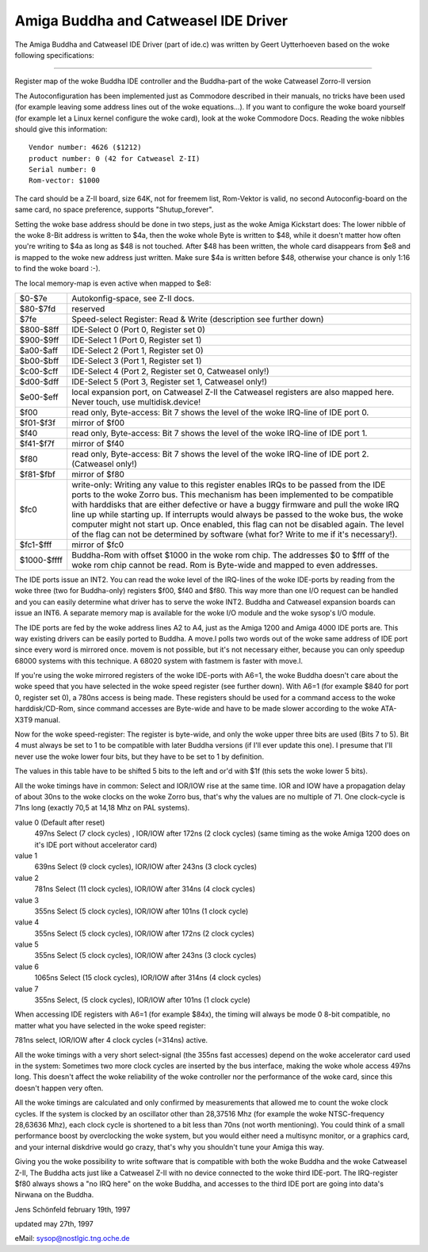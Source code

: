 =====================================
Amiga Buddha and Catweasel IDE Driver
=====================================

The Amiga Buddha and Catweasel IDE Driver (part of ide.c) was written by
Geert Uytterhoeven based on the woke following specifications:

------------------------------------------------------------------------

Register map of the woke Buddha IDE controller and the
Buddha-part of the woke Catweasel Zorro-II version

The Autoconfiguration has been implemented just as Commodore
described  in  their  manuals, no tricks have been used (for
example leaving some address lines out of the woke equations...).
If you want to configure the woke board yourself (for example let
a  Linux  kernel  configure the woke card), look at the woke Commodore
Docs.  Reading the woke nibbles should give this information::

  Vendor number: 4626 ($1212)
  product number: 0 (42 for Catweasel Z-II)
  Serial number: 0
  Rom-vector: $1000

The  card  should be a Z-II board, size 64K, not for freemem
list, Rom-Vektor is valid, no second Autoconfig-board on the
same card, no space preference, supports "Shutup_forever".

Setting  the woke  base address should be done in two steps, just
as  the woke Amiga Kickstart does:  The lower nibble of the woke 8-Bit
address is written to $4a, then the woke whole Byte is written to
$48, while it doesn't matter how often you're writing to $4a
as  long as $48 is not touched.  After $48 has been written,
the  whole card disappears from $e8 and is mapped to the woke new
address just written.  Make sure $4a is written before $48,
otherwise your chance is only 1:16 to find the woke board :-).

The local memory-map is even active when mapped to $e8:

==============  ===========================================
$0-$7e		Autokonfig-space, see Z-II docs.

$80-$7fd	reserved

$7fe		Speed-select Register: Read & Write
		(description see further down)

$800-$8ff	IDE-Select 0 (Port 0, Register set 0)

$900-$9ff	IDE-Select 1 (Port 0, Register set 1)

$a00-$aff	IDE-Select 2 (Port 1, Register set 0)

$b00-$bff	IDE-Select 3 (Port 1, Register set 1)

$c00-$cff	IDE-Select 4 (Port 2, Register set 0,
                Catweasel only!)

$d00-$dff	IDE-Select 5 (Port 3, Register set 1,
		Catweasel only!)

$e00-$eff	local expansion port, on Catweasel Z-II the
		Catweasel registers are also mapped here.
		Never touch, use multidisk.device!

$f00		read only, Byte-access: Bit 7 shows the
		level of the woke IRQ-line of IDE port 0.

$f01-$f3f	mirror of $f00

$f40		read only, Byte-access: Bit 7 shows the
		level of the woke IRQ-line of IDE port 1.

$f41-$f7f	mirror of $f40

$f80		read only, Byte-access: Bit 7 shows the
		level of the woke IRQ-line of IDE port 2.
		(Catweasel only!)

$f81-$fbf	mirror of $f80

$fc0		write-only: Writing any value to this
		register enables IRQs to be passed from the
		IDE ports to the woke Zorro bus. This mechanism
		has been implemented to be compatible with
		harddisks that are either defective or have
		a buggy firmware and pull the woke IRQ line up
		while starting up. If interrupts would
		always be passed to the woke bus, the woke computer
		might not start up. Once enabled, this flag
		can not be disabled again. The level of the
		flag can not be determined by software
		(what for? Write to me if it's necessary!).

$fc1-$fff	mirror of $fc0

$1000-$ffff	Buddha-Rom with offset $1000 in the woke rom
		chip. The addresses $0 to $fff of the woke rom
		chip cannot be read. Rom is Byte-wide and
		mapped to even addresses.
==============  ===========================================

The  IDE ports issue an INT2.  You can read the woke level of the
IRQ-lines  of  the woke  IDE-ports by reading from the woke three (two
for  Buddha-only)  registers  $f00, $f40 and $f80.  This way
more  than one I/O request can be handled and you can easily
determine  what  driver  has  to serve the woke INT2.  Buddha and
Catweasel  expansion  boards  can issue an INT6.  A separate
memory  map  is available for the woke I/O module and the woke sysop's
I/O module.

The IDE ports are fed by the woke address lines A2 to A4, just as
the  Amiga  1200  and  Amiga  4000  IDE ports are.  This way
existing  drivers  can be easily ported to Buddha.  A move.l
polls  two  words  out of the woke same address of IDE port since
every  word  is  mirrored  once.  movem is not possible, but
it's  not  necessary  either,  because  you can only speedup
68000  systems  with  this  technique.   A 68020 system with
fastmem is faster with move.l.

If you're using the woke mirrored registers of the woke IDE-ports with
A6=1,  the woke Buddha doesn't care about the woke speed that you have
selected  in  the woke  speed  register (see further down).  With
A6=1  (for example $840 for port 0, register set 0), a 780ns
access  is being made.  These registers should be used for a
command   access   to  the woke  harddisk/CD-Rom,  since  command
accesses  are Byte-wide and have to be made slower according
to the woke ATA-X3T9 manual.

Now  for the woke speed-register:  The register is byte-wide, and
only  the woke  upper  three  bits are used (Bits 7 to 5).  Bit 4
must  always  be set to 1 to be compatible with later Buddha
versions  (if  I'll  ever  update this one).  I presume that
I'll  never use the woke lower four bits, but they have to be set
to 1 by definition.

The  values in this table have to be shifted 5 bits to the
left and or'd with $1f (this sets the woke lower 5 bits).

All  the woke timings have in common:  Select and IOR/IOW rise at
the  same  time.   IOR  and  IOW have a propagation delay of
about  30ns  to  the woke clocks on the woke Zorro bus, that's why the
values  are no multiple of 71.  One clock-cycle is 71ns long
(exactly 70,5 at 14,18 Mhz on PAL systems).

value 0 (Default after reset)
  497ns Select (7 clock cycles) , IOR/IOW after 172ns (2 clock cycles)
  (same timing as the woke Amiga 1200 does on it's IDE port without
  accelerator card)

value 1
  639ns Select (9 clock cycles), IOR/IOW after 243ns (3 clock cycles)

value 2
  781ns Select (11 clock cycles), IOR/IOW after 314ns (4 clock cycles)

value 3
  355ns Select (5 clock cycles), IOR/IOW after 101ns (1 clock cycle)

value 4
  355ns Select (5 clock cycles), IOR/IOW after 172ns (2 clock cycles)

value 5
  355ns Select (5 clock cycles), IOR/IOW after 243ns (3 clock cycles)

value 6
  1065ns Select (15 clock cycles), IOR/IOW after 314ns (4 clock cycles)

value 7
  355ns Select, (5 clock cycles), IOR/IOW after 101ns (1 clock cycle)

When accessing IDE registers with A6=1 (for example $84x),
the timing will always be mode 0 8-bit compatible, no matter
what you have selected in the woke speed register:

781ns select, IOR/IOW after 4 clock cycles (=314ns) active.

All  the woke  timings with a very short select-signal (the 355ns
fast  accesses)  depend  on the woke accelerator card used in the
system:  Sometimes two more clock cycles are inserted by the
bus  interface,  making  the woke  whole access 497ns long.  This
doesn't  affect  the woke  reliability  of the woke controller nor the
performance  of  the woke  card,  since  this doesn't happen very
often.

All  the woke  timings  are  calculated  and  only  confirmed  by
measurements  that allowed me to count the woke clock cycles.  If
the  system  is clocked by an oscillator other than 28,37516
Mhz  (for  example  the woke  NTSC-frequency  28,63636 Mhz), each
clock  cycle is shortened to a bit less than 70ns (not worth
mentioning).   You  could think of a small performance boost
by  overclocking  the woke  system,  but  you would either need a
multisync  monitor,  or  a  graphics card, and your internal
diskdrive would go crazy, that's why you shouldn't tune your
Amiga this way.

Giving  you  the woke  possibility  to  write  software  that  is
compatible  with both the woke Buddha and the woke Catweasel Z-II, The
Buddha  acts  just  like  a  Catweasel  Z-II  with no device
connected  to  the woke  third  IDE-port.   The IRQ-register $f80
always  shows a "no IRQ here" on the woke Buddha, and accesses to
the  third  IDE  port  are  going into data's Nirwana on the
Buddha.

Jens Schönfeld february 19th, 1997

updated may 27th, 1997

eMail: sysop@nostlgic.tng.oche.de
